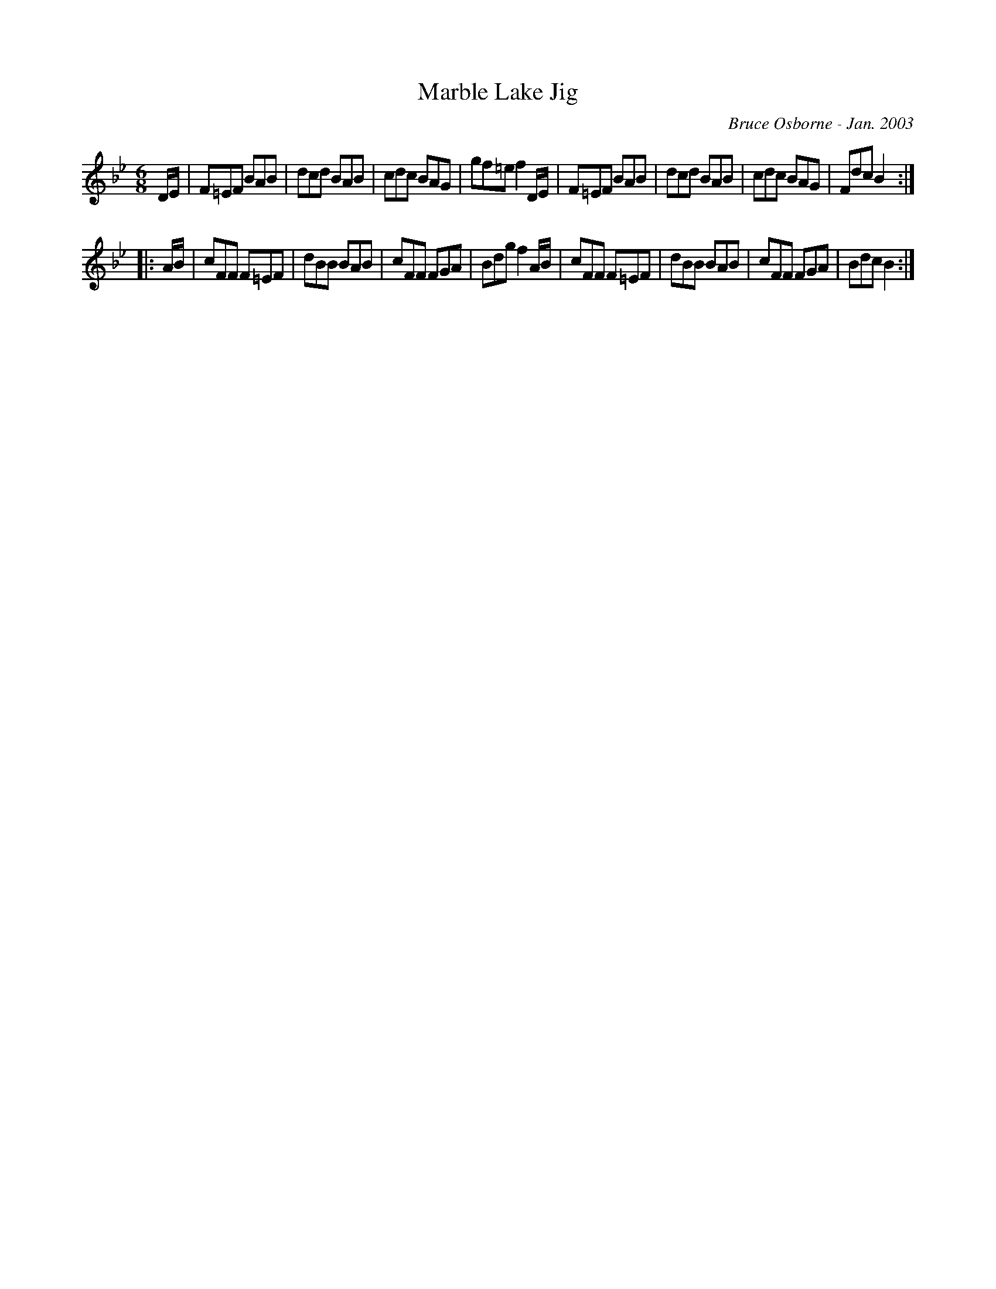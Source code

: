 X:113
T:Marble Lake Jig
R:jig
C:Bruce Osborne - Jan. 2003
Z:abc by bosborne@kos.net
M:6/8
L:1/8
K:Bb
D/E/|F=EF BAB|dcd BAB|cdc BAG|gf=e f2 D/E/|\
F=EF BAB|dcd BAB|cdc BAG|Fdc B2:|
|:A/B/|cFF F=EF|dBB BAB|cFF FGA|Bdg f2 A/B/|\
cFF F=EF|dBB BAB|cFF FGA|Bdc B2:|
